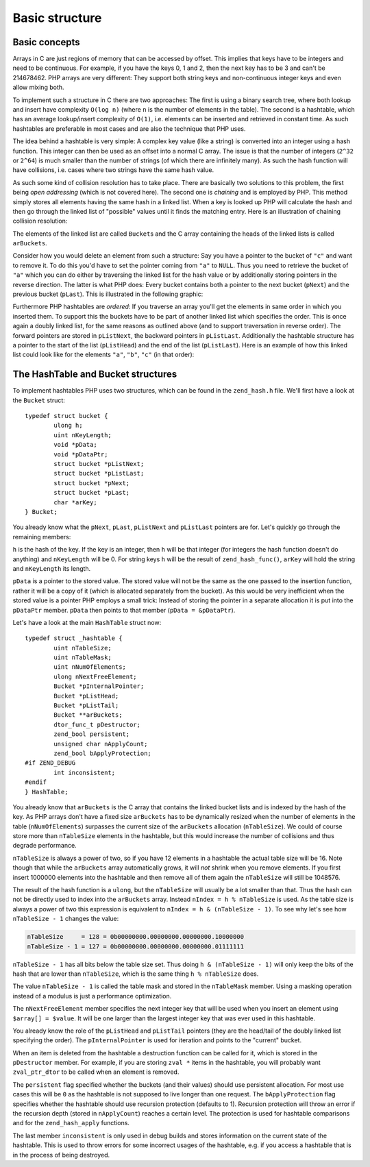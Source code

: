 Basic structure
===============

Basic concepts
--------------

Arrays in C are just regions of memory that can be accessed by offset. This implies that keys have to be integers and
need to be continuous. For example, if you have the keys 0, 1 and 2, then the next key has to be 3 and can't be
214678462. PHP arrays are very different: They support both string keys and non-continuous integer keys and even allow
mixing both.

To implement such a structure in C there are two approaches: The first is using a binary search tree, where both lookup
and insert have complexity ``O(log n)`` (where ``n`` is the number of elements in the table). The second is a hashtable,
which has an average lookup/insert complexity of ``O(1)``, i.e. elements can be inserted and retrieved in constant time.
As such hashtables are preferable in most cases and are also the technique that PHP uses.

The idea behind a hashtable is very simple: A complex key value (like a string) is converted into an integer using a
hash function. This integer can then be used as an offset into a normal C array. The issue is that the number of
integers (``2^32`` or ``2^64``) is much smaller than the number of strings (of which there are infinitely many). As such
the hash function will have collisions, i.e. cases where two strings have the same hash value.

As such some kind of collision resolution has to take place. There are basically two solutions to this problem, the
first being *open addressing* (which is not covered here). The second one is *chaining* and is employed by PHP. This
method simply stores all elements having the same hash in a linked list. When a key is looked up PHP will calculate the
hash and then go through the linked list of "possible" values until it finds the matching entry. Here is an
illustration of chaining collision resolution:

.. image:: ./images/basic_hashtable.svg
   :align: center
   :height: 265px

The elements of the linked list are called ``Bucket``\s and the C array containing the heads of the linked lists is
called ``arBuckets``.

Consider how you would delete an element from such a structure: Say you have a pointer to the bucket of ``"c"`` and want
to remove it. To do this you'd have to set the pointer coming from ``"a"`` to ``NULL``. Thus you need to retrieve the
bucket of ``"a"`` which you can do either by traversing the linked list for the hash value or by additionally storing
pointers in the reverse direction. The latter is what PHP does: Every bucket contains both a pointer to the next bucket
(``pNext``) and the previous bucket (``pLast``). This is illustrated in the following graphic:

.. image:: ./images/doubly_linked_hashtable.svg
   :align: center
   :height: 250px

Furthermore PHP hashtables are *ordered*: If you traverse an array you'll get the elements in same order in which you
inserted them. To support this the buckets have to be part of another linked list which specifies the order. This is
once again a doubly linked list, for the same reasons as outlined above (and to support traversation in reverse order).
The forward pointers are stored in ``pListNext``, the backward pointers in ``pListLast``. Additionally the hashtable
structure has a pointer to the start of the list (``pListHead``) and the end of the list (``pListLast``). Here is an
example of how this linked list could look like for the elements ``"a"``, ``"b"``, ``"c"`` (in that order):

.. image:: ./images/ordered_hashtable.svg
   :align: center
   :height: 250px

The HashTable and Bucket structures
-----------------------------------

To implement hashtables PHP uses two structures, which can be found in the ``zend_hash.h`` file. We'll first have a look
at the ``Bucket`` struct::

    typedef struct bucket {
	    ulong h;
	    uint nKeyLength;
	    void *pData;
	    void *pDataPtr;
	    struct bucket *pListNext;
	    struct bucket *pListLast;
	    struct bucket *pNext;
	    struct bucket *pLast;
	    char *arKey;
    } Bucket;

You already know what the ``pNext``, ``pLast``, ``pListNext`` and ``pListLast`` pointers are for. Let's quickly go
through the remaining members:

``h`` is the hash of the key. If the key is an integer, then ``h`` will be that integer (for integers the hash function
doesn't do anything) and ``nKeyLength`` will be 0. For string keys ``h`` will be the result of ``zend_hash_func()``,
``arKey`` will hold the string and ``nKeyLength`` its length.

``pData`` is a pointer to the stored value. The stored value will not be the same as the one passed to the insertion
function, rather it will be a copy of it (which is allocated separately from the bucket). As this would be very
inefficient when the stored value is a pointer PHP employs a small trick: Instead of storing the pointer in a separate
allocation it is put into the ``pDataPtr`` member. ``pData`` then points to that member (``pData = &pDataPtr``).

Let's have a look at the main ``HashTable`` struct now::

    typedef struct _hashtable {
	    uint nTableSize;
	    uint nTableMask;
	    uint nNumOfElements;
	    ulong nNextFreeElement;
	    Bucket *pInternalPointer;
	    Bucket *pListHead;
	    Bucket *pListTail;
	    Bucket **arBuckets;
	    dtor_func_t pDestructor;
	    zend_bool persistent;
	    unsigned char nApplyCount;
	    zend_bool bApplyProtection;
    #if ZEND_DEBUG
	    int inconsistent;
    #endif
    } HashTable;

You already know that ``arBuckets`` is the C array that contains the linked bucket lists and is indexed by the hash of
the key. As PHP arrays don't have a fixed size ``arBuckets`` has to be dynamically resized when the number of elements
in the table (``nNumOfElements``) surpasses the current size of the ``arBuckets`` allocation (``nTableSize``). We could
of course store more than ``nTableSize`` elements in the hashtable, but this would increase the number of collisions
and thus degrade performance.

``nTableSize`` is always a power of two, so if you have 12 elements in a hashtable the actual table size will be 16.
Note though that while the ``arBuckets`` array automatically grows, it will *not* shrink when you remove elements. If
you first insert 1000000 elements into the hashtable and then remove all of them again the ``nTableSize`` will still
be 1048576.

The result of the hash function is a ``ulong``, but the ``nTableSize`` will usually be a lot smaller than that. Thus
the hash can not be directly used to index into the ``arBuckets`` array. Instead ``nIndex = h % nTableSize`` is used.
As the table size is always a power of two this expression is equivalent to ``nIndex = h & (nTableSize - 1)``. To see
why let's see how ``nTableSize - 1`` changes the value:

.. code-block:: none

    nTableSize     = 128 = 0b00000000.00000000.00000000.10000000
    nTableSize - 1 = 127 = 0b00000000.00000000.00000000.01111111

``nTableSize - 1`` has all bits below the table size set. Thus doing ``h & (nTableSize - 1)`` will only keep the bits
of the hash that are lower than ``nTableSize``, which is the same thing ``h % nTableSize`` does.

The value ``nTableSize - 1`` is called the table mask and stored in the ``nTableMask`` member. Using a masking operation
instead of a modulus is just a performance optimization.

The ``nNextFreeElement`` member specifies the next integer key that will be used when you insert an element using
``$array[] = $value``. It will be one larger than the largest integer key that was ever used in this hashtable.

You already know the role of the ``pListHead`` and ``pListTail`` pointers (they are the head/tail of the doubly linked
list specifying the order). The ``pInternalPointer`` is used for iteration and points to the "current" bucket.

When an item is deleted from the hashtable a destruction function can be called for it, which is stored in the
``pDestructor`` member. For example, if you are storing ``zval *`` items in the hashtable, you will probably want
``zval_ptr_dtor`` to be called when an element is removed.

The ``persistent`` flag specified whether the buckets (and their values) should use persistent allocation. For most
use cases this will be ``0`` as the hashtable is not supposed to live longer than one request. The ``bApplyProtection``
flag specifies whether the hashtable should use recursion protection (defaults to 1). Recursion protection will throw
an error if the recursion depth (stored in ``nApplyCount``) reaches a certain level. The protection is used for
hashtable comparisons and for the ``zend_hash_apply`` functions.

The last member ``inconsistent`` is only used in debug builds and stores information on the current state of the
hashtable. This is used to throw errors for some incorrect usages of the hashtable, e.g. if you access a hashtable that
is in the process of being destroyed.